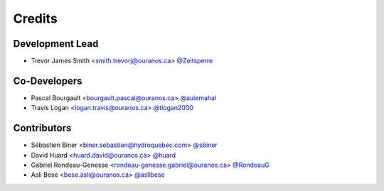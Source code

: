 =======
Credits
=======

Development Lead
----------------

* Trevor James Smith <smith.trevorj@ouranos.ca> `@Zeitsperre <https://github.com/Zeitsperre>`_

Co-Developers
-------------
* Pascal Bourgault <bourgault.pascal@ouranos.ca> `@aulemahal <https://github.com/aulemahal>`_
* Travis Logan <logan.travis@ouranos.ca> `@tlogan2000 <https://github.com/tlogan2000>`_

Contributors
------------
* Sébastien Biner <biner.sebastien@hydroquebec.com> `@sbiner <https://github.com/sbiner>`_
* David Huard <huard.david@ouranos.ca> `@huard <https://github.com/huard>`_
* Gabriel Rondeau-Genesse <rondeau-genesse.gabriel@ouranos.ca> `@RondeauG <https://github.com/RondeauG>`_
* Asli Bese <bese.asli@ouranos.ca> `@aslibese <https://github.com/aslibese>`_
